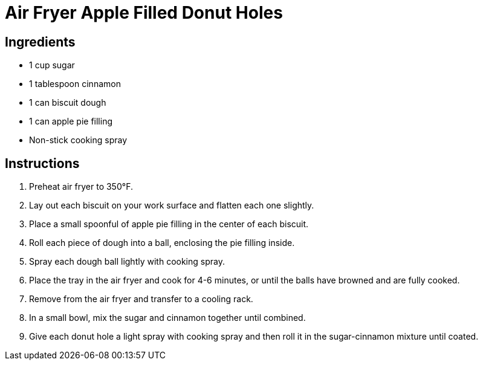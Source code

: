 = Air Fryer Apple Filled Donut Holes

== Ingredients

* 1 cup sugar
* 1 tablespoon cinnamon
* 1 can biscuit dough
* 1 can apple pie filling
* Non-stick cooking spray

== Instructions

1. Preheat air fryer to 350°F.
2. Lay out each biscuit on your work surface and flatten each one slightly.
3. Place a small spoonful of apple pie filling in the center of each biscuit.
4. Roll each piece of dough into a ball, enclosing the pie filling inside.
5. Spray each dough ball lightly with cooking spray.
6. Place the tray in the air fryer and cook for 4-6 minutes, or until the balls have browned and are fully cooked.
7. Remove from the air fryer and transfer to a cooling rack.
8. In a small bowl, mix the sugar and cinnamon together until combined.
9. Give each donut hole a light spray with cooking spray and then roll it in the sugar-cinnamon mixture until coated.
